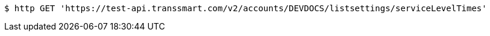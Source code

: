 [source,bash]
----
$ http GET 'https://test-api.transsmart.com/v2/accounts/DEVDOCS/listsettings/serviceLevelTimes'
----